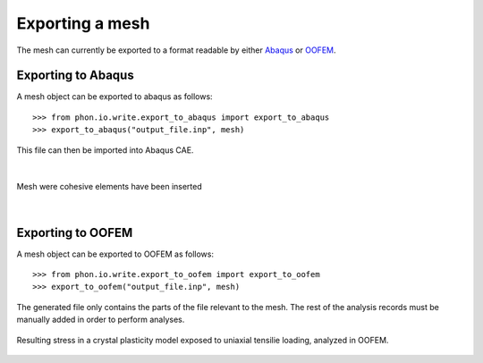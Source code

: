Exporting a mesh
----------------

The mesh can currently be exported to a format readable by either `Abaqus`_ or `OOFEM`_.


Exporting to Abaqus
===================

A mesh object can be exported to abaqus as follows::

    >>> from phon.io.write.export_to_abaqus import export_to_abaqus
    >>> export_to_abaqus("output_file.inp", mesh)

This file can then be imported into Abaqus CAE.

|

.. figure:: ..\figures\abaq.png
    :width: 800
    :align: center

    Mesh were cohesive elements have been inserted

|

Exporting to OOFEM
===================

A mesh object can be exported to OOFEM as follows::

    >>> from phon.io.write.export_to_oofem import export_to_oofem
    >>> export_to_oofem("output_file.inp", mesh)

The generated file only contains the parts of the file relevant to the mesh. The rest of the
analysis records must be manually added in order to perform analyses.

.. figure:: ..\figures\oofem.png
    :width: 800
    :align: center

    Resulting stress in a crystal plasticity model exposed to uniaxial tensilie loading,
    analyzed in OOFEM.


.. _OOFEM: http://www.oofem.org/en/oofem.html
.. _Abaqus: http://www.3ds.com/products/simulia/portfolio/abaqus/